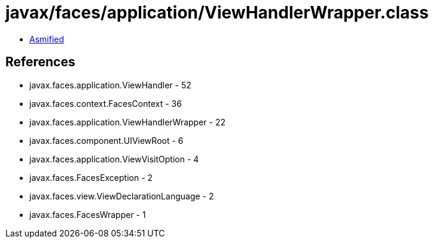 = javax/faces/application/ViewHandlerWrapper.class

 - link:ViewHandlerWrapper-asmified.java[Asmified]

== References

 - javax.faces.application.ViewHandler - 52
 - javax.faces.context.FacesContext - 36
 - javax.faces.application.ViewHandlerWrapper - 22
 - javax.faces.component.UIViewRoot - 6
 - javax.faces.application.ViewVisitOption - 4
 - javax.faces.FacesException - 2
 - javax.faces.view.ViewDeclarationLanguage - 2
 - javax.faces.FacesWrapper - 1

